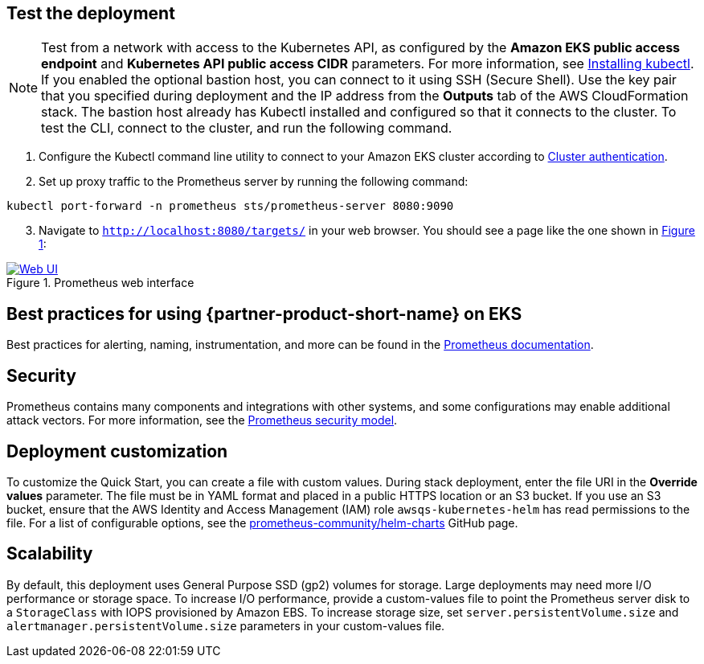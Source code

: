 == Test the deployment

NOTE: Test from a network with access to the Kubernetes API, as configured by the *Amazon EKS public access endpoint* and *Kubernetes API public access CIDR* parameters. For more information, see https://docs.aws.amazon.com/eks/latest/userguide/install-kubectl.html[Installing kubectl^]. If you enabled the optional bastion host, you can connect to it using SSH (Secure Shell). Use the key pair that you specified during deployment and the IP address from the *Outputs* tab of the AWS CloudFormation stack. The bastion host already has Kubectl installed and configured so that it connects to the cluster. To test the CLI, connect to the cluster, and run the following command.

. Configure the Kubectl command line utility to connect to your Amazon EKS cluster according to https://docs.aws.amazon.com/eks/latest/userguide/managing-auth.html[Cluster authentication^].
. Set up proxy traffic to the Prometheus server by running the following command:
```
kubectl port-forward -n prometheus sts/prometheus-server 8080:9090
```
[start=3]
:xrefstyle: short
. Navigate to `http://localhost:8080/targets/` in your web browser. You should see a page like the one shown in <<web-ui1>>:

[#web-ui1]
.Prometheus web interface
[link=images/web_interface.png]
image::../images/web_interface.png[Web UI]

== Best practices for using {partner-product-short-name} on EKS
Best practices for alerting, naming, instrumentation, and more can be found in the https://prometheus.io/docs/practices/naming/[Prometheus documentation^].

== Security
Prometheus contains many components and integrations with other systems, and some configurations may enable additional attack vectors. For more information, see the https://prometheus.io/docs/operating/security/#security-model[Prometheus security model^].

== Deployment customization
To customize the Quick Start, you can create a file with custom values. During stack deployment, enter the file URI in the *Override values* parameter. The file must be in YAML format and placed in a public HTTPS location or an S3 bucket. If you use an S3 bucket, ensure that the AWS Identity and Access Management (IAM) role `awsqs-kubernetes-helm` has read permissions to the file. For a list of configurable options, see the https://github.com/prometheus-community/helm-charts/blob/main/charts/prometheus/values.yaml[prometheus-community/helm-charts] GitHub page.


== Scalability
By default, this deployment uses General Purpose SSD (gp2) volumes for storage. Large deployments may need more I/O performance or storage space. To increase I/O performance, provide a custom-values file to point the Prometheus server disk to a `StorageClass` with IOPS provisioned by Amazon EBS. To increase storage size, set `server.persistentVolume.size` and `alertmanager.persistentVolume.size` parameters in your custom-values file.
